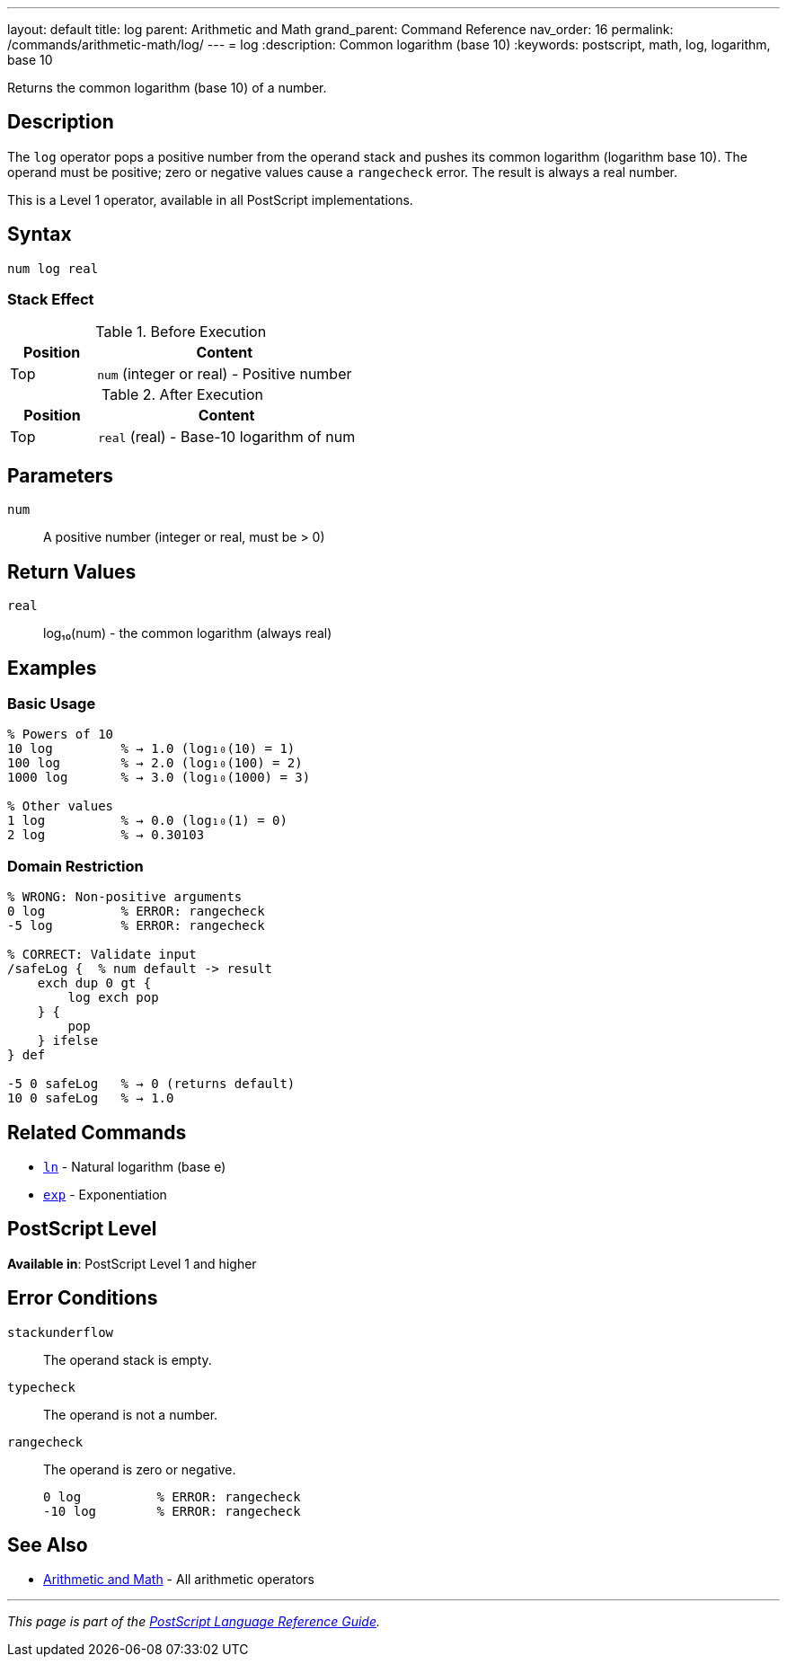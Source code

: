 ---
layout: default
title: log
parent: Arithmetic and Math
grand_parent: Command Reference
nav_order: 16
permalink: /commands/arithmetic-math/log/
---
= log
:description: Common logarithm (base 10)
:keywords: postscript, math, log, logarithm, base 10

[.lead]
Returns the common logarithm (base 10) of a number.

== Description

The `log` operator pops a positive number from the operand stack and pushes its common logarithm (logarithm base 10). The operand must be positive; zero or negative values cause a `rangecheck` error. The result is always a real number.

This is a Level 1 operator, available in all PostScript implementations.

== Syntax

[source,postscript]
----
num log real
----

=== Stack Effect

.Before Execution
[cols="1,3"]
|===
|Position |Content

|Top
|`num` (integer or real) - Positive number
|===

.After Execution
[cols="1,3"]
|===
|Position |Content

|Top
|`real` (real) - Base-10 logarithm of num
|===

== Parameters

`num`:: A positive number (integer or real, must be > 0)

== Return Values

`real`:: log₁₀(num) - the common logarithm (always real)

== Examples

=== Basic Usage

[source,postscript]
----
% Powers of 10
10 log         % → 1.0 (log₁₀(10) = 1)
100 log        % → 2.0 (log₁₀(100) = 2)
1000 log       % → 3.0 (log₁₀(1000) = 3)

% Other values
1 log          % → 0.0 (log₁₀(1) = 0)
2 log          % → 0.30103
----

=== Domain Restriction

[source,postscript]
----
% WRONG: Non-positive arguments
0 log          % ERROR: rangecheck
-5 log         % ERROR: rangecheck

% CORRECT: Validate input
/safeLog {  % num default -> result
    exch dup 0 gt {
        log exch pop
    } {
        pop
    } ifelse
} def

-5 0 safeLog   % → 0 (returns default)
10 0 safeLog   % → 1.0
----

== Related Commands

* xref:ln.adoc[`ln`] - Natural logarithm (base e)
* xref:exp.adoc[`exp`] - Exponentiation

== PostScript Level

*Available in*: PostScript Level 1 and higher

== Error Conditions

`stackunderflow`::
The operand stack is empty.

`typecheck`::
The operand is not a number.

`rangecheck`::
The operand is zero or negative.
+
[source,postscript]
----
0 log          % ERROR: rangecheck
-10 log        % ERROR: rangecheck
----

== See Also

* xref:index.adoc[Arithmetic and Math] - All arithmetic operators

---

[.text-small]
_This page is part of the xref:../index.adoc[PostScript Language Reference Guide]._